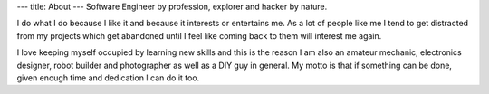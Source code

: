 ---
title: About
---
Software Engineer by profession, explorer and hacker by nature.

I do what I do because I like it and because it interests or entertains me. As a lot of people like me I tend to get
distracted from my projects which get abandoned until I feel like coming back to them will interest me again.

I love keeping myself occupied by learning new skills and this is the reason I am also an amateur mechanic, electronics
designer, robot builder and photographer as well as a DIY guy in general. My motto is that if something can be done, given enough time
and dedication I can do it too.
